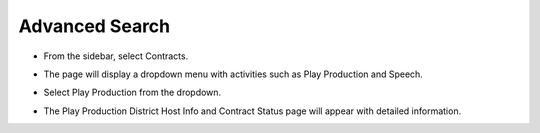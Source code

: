 Advanced Search
=======================================

* From the sidebar, select Contracts.

.. image:: ../../../images/contract/advanceSearch/contract-1.png

* The page will display a dropdown menu with activities such as Play Production and Speech.

.. thumbnail:: ../../../images/contract/advanceSearch/contract-page-2.png

* Select Play Production from the dropdown.

.. thumbnail:: ../../../images/contract/advanceSearch/contract-menu-3.png
    :width: 200px

* The Play Production District Host Info and Contract Status page will appear with detailed information.

.. thumbnail:: ../../../images/contract/advanceSearch/advance-4.png
    :width: 300px

.. thumbnail:: ../../../images/contract/advanceSearch/aplications-5.png

